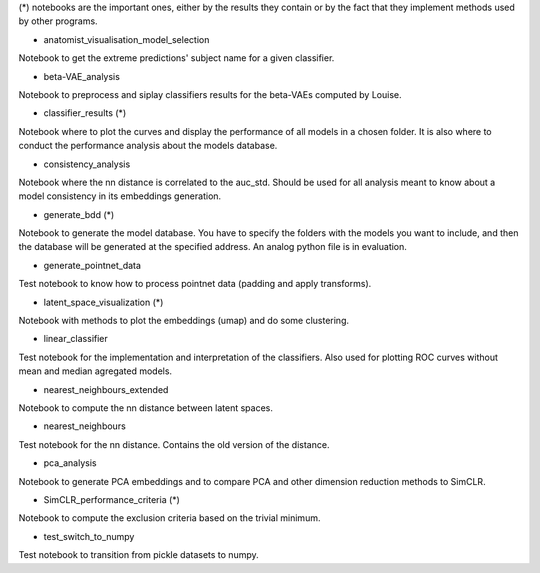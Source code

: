 (*) notebooks are the important ones, either by the results they contain or by 
the fact that they implement methods used by other programs.

- anatomist_visualisation_model_selection
Notebook to get the extreme predictions' subject name for a given classifier.

- beta-VAE_analysis
Notebook to preprocess and siplay classifiers results for the beta-VAEs computed
by Louise.

- classifier_results (*)
Notebook where to plot the curves and display the performance of all models in 
a chosen folder. It is also where to conduct the performance analysis about the
models database.

- consistency_analysis
Notebook where the nn distance is correlated to the auc_std. Should be used for
all analysis meant to know about a model consistency in its embeddings generation.

- generate_bdd (*)
Notebook to generate the model database. You have to specify the folders with the
models you want to include, and then the database will be generated at the specified 
address. An analog python file is in evaluation.

- generate_pointnet_data
Test notebook to know how to process pointnet data (padding and apply transforms).

- latent_space_visualization (*)
Notebook with methods to plot the embeddings (umap) and do some clustering.

- linear_classifier
Test notebook for the implementation and interpretation of the classifiers. Also
used for plotting ROC curves without mean and median agregated models.

- nearest_neighbours_extended
Notebook to compute the nn distance between latent spaces.

- nearest_neighbours
Test notebook for the nn distance. Contains the old version of the distance.

- pca_analysis
Notebook to generate PCA embeddings and to compare PCA and other dimension 
reduction methods to SimCLR.

- SimCLR_performance_criteria (*)
Notebook to compute the exclusion criteria based on the trivial minimum.

- test_switch_to_numpy
Test notebook to transition from pickle datasets to numpy.